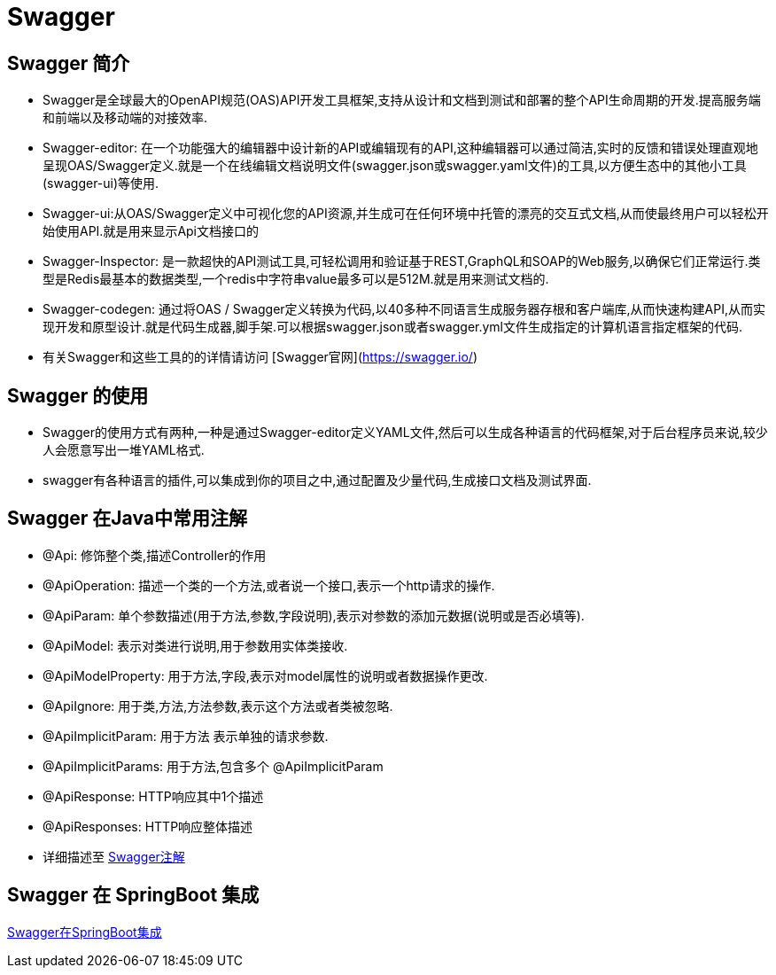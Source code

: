 [[swagger]]
=  Swagger

[[swagger-overview]]
== Swagger 简介

*  Swagger是全球最大的OpenAPI规范(OAS)API开发工具框架,支持从设计和文档到测试和部署的整个API生命周期的开发.提高服务端和前端以及移动端的对接效率.
*  Swagger-editor: 在一个功能强大的编辑器中设计新的API或编辑现有的API,这种编辑器可以通过简洁,实时的反馈和错误处理直观地呈现OAS/Swagger定义.就是一个在线编辑文档说明文件(swagger.json或swagger.yaml文件)的工具,以方便生态中的其他小工具(swagger-ui)等使用.
*  Swagger-ui:从OAS/Swagger定义中可视化您的API资源,并生成可在任何环境中托管的漂亮的交互式文档,从而使最终用户可以轻松开始使用API.就是用来显示Api文档接口的
*  Swagger-Inspector: 是一款超快的API测试工具,可轻松调用和验证基于REST,GraphQL和SOAP的Web服务,以确保它们正常运行.类型是Redis最基本的数据类型,一个redis中字符串value最多可以是512M.就是用来测试文档的.
*  Swagger-codegen: 通过将OAS / Swagger定义转换为代码,以40多种不同语言生成服务器存根和客户端库,从而快速构建API,从而实现开发和原型设计.就是代码生成器,脚手架.可以根据swagger.json或者swagger.yml文件生成指定的计算机语言指定框架的代码.
*  有关Swagger和这些工具的的详情请访问 [Swagger官网](https://swagger.io/)

[[swagger-use]]
== Swagger 的使用

*  Swagger的使用方式有两种,一种是通过Swagger-editor定义YAML文件,然后可以生成各种语言的代码框架,对于后台程序员来说,较少人会愿意写出一堆YAML格式.
*  swagger有各种语言的插件,可以集成到你的项目之中,通过配置及少量代码,生成接口文档及测试界面.

[[swagger-annotations]]
== Swagger 在Java中常用注解

*  @Api: 修饰整个类,描述Controller的作用
*  @ApiOperation: 描述一个类的一个方法,或者说一个接口,表示一个http请求的操作.
*  @ApiParam: 单个参数描述(用于方法,参数,字段说明),表示对参数的添加元数据(说明或是否必填等).
*  @ApiModel: 表示对类进行说明,用于参数用实体类接收.
*  @ApiModelProperty: 用于方法,字段,表示对model属性的说明或者数据操作更改.
*  @ApiIgnore: 用于类,方法,方法参数,表示这个方法或者类被忽略.
*  @ApiImplicitParam: 用于方法 表示单独的请求参数.
*  @ApiImplicitParams: 用于方法,包含多个 @ApiImplicitParam
*  @ApiResponse: HTTP响应其中1个描述
*  @ApiResponses: HTTP响应整体描述
*  详细描述至 https://www.jianshu.com/p/12f4394462d5[Swagger注解]

[[swagger-integration]]
== Swagger 在 SpringBoot 集成

http://www.cnblogs.com/woshimrf/p/swagger.html[Swagger在SpringBoot集成]